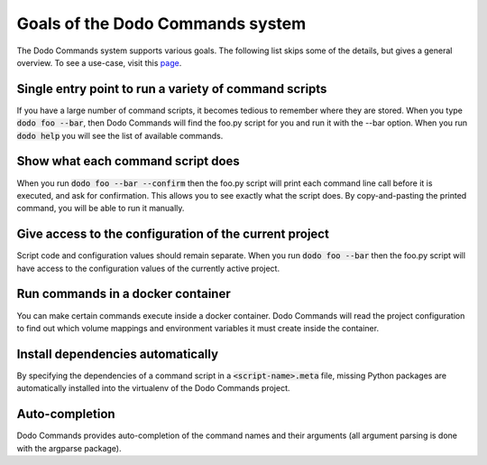 *********************************
Goals of the Dodo Commands system
*********************************

The Dodo Commands system supports various goals. The following list skips
some of the details, but gives a general overview. To see a use-case, visit this `page <https://github.com/mnieber/dodo_commands>`_.

Single entry point to run a variety of command scripts
======================================================

If you have a large number of command scripts, it becomes tedious to remember where
they are stored. When you type :code:`dodo foo --bar`, then Dodo Commands will find the foo.py script for you and run it with the --bar option. When you run :code:`dodo help` you will see the list of available commands.

Show what each command script does
==================================

When you run :code:`dodo foo --bar --confirm` then the foo.py script will print each command line call before it is executed, and ask for confirmation. This allows you to see exactly what the script does. By copy-and-pasting the printed command, you will be able to run it manually.

Give access to the configuration of the current project
=======================================================

Script code and configuration values should remain separate. When you run :code:`dodo foo --bar` then the foo.py script will have access to the configuration values of the currently active project.

Run commands in a docker container
==================================

You can make certain commands execute inside a docker container. Dodo Commands will read the project configuration to find out which volume mappings and environment variables it must create inside the container.

Install dependencies automatically
==================================

By specifying the dependencies of a command script in a :code:`<script-name>.meta` file, missing Python packages are automatically installed into the virtualenv of the Dodo Commands project.

Auto-completion
===============

Dodo Commands provides auto-completion of the command names and their arguments (all argument parsing is done with the argparse package).
